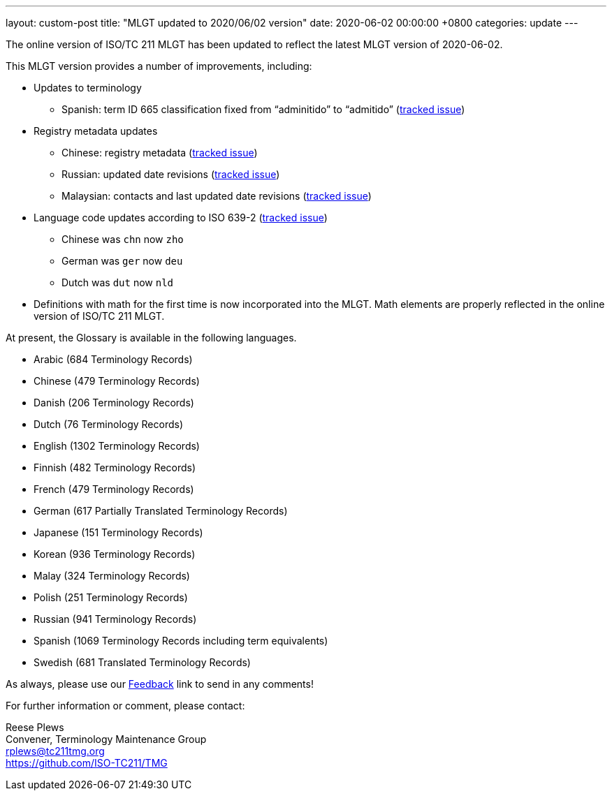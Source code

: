 ---
layout: custom-post
title:  "MLGT updated to 2020/06/02 version"
date:   2020-06-02 00:00:00 +0800
categories: update
---

The online version of ISO/TC 211 MLGT has been updated to reflect the latest MLGT version
of 2020-06-02.

This MLGT version provides a number of improvements, including:

* Updates to terminology
** Spanish: term ID 665 classification fixed from "`adminitido`" to "`admitido`" (https://github.com/ISO-TC211/mlgt-data/issues/11[tracked issue])

* Registry metadata updates
** Chinese: registry metadata (https://github.com/ISO-TC211/mlgt-data/issues/7[tracked issue])
** Russian: updated date revisions (https://github.com/ISO-TC211/mlgt-data/issues/9[tracked issue])
** Malaysian: contacts and last updated date revisions (https://github.com/ISO-TC211/mlgt-data/issues/10[tracked issue])

* Language code updates according to ISO 639-2 (https://github.com/ISO-TC211/mlgt-data/issues/8[tracked issue])
** Chinese was `chn` now `zho`
** German was `ger` now `deu`
** Dutch was `dut` now `nld`

* Definitions with math for the first time is now incorporated into the MLGT.
  Math elements are properly reflected in the online version of ISO/TC 211 MLGT.

At present, the Glossary is available in the following languages.

* Arabic    (684 Terminology Records)
* Chinese   (479 Terminology Records)
* Danish    (206 Terminology Records)
* Dutch     (76 Terminology Records)
* English   (1302 Terminology Records)
* Finnish   (482 Terminology Records)
* French    (479 Terminology Records)
* German    (617 Partially Translated Terminology Records)
* Japanese  (151 Terminology Records)
* Korean    (936 Terminology Records)
* Malay     (324 Terminology Records)
* Polish    (251 Terminology Records)
* Russian   (941 Terminology Records)
* Spanish   (1069 Terminology Records including term equivalents)
* Swedish   (681 Translated Terminology Records)


As always, please use our link:/feedback/[Feedback] link to send in any comments!

For further information or comment, please contact:

Reese Plews +
Convener, Terminology Maintenance Group +
rplews@tc211tmg.org +
https://github.com/ISO-TC211/TMG +
